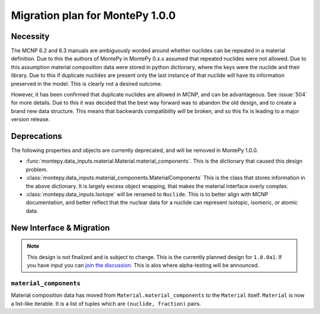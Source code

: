 .. _migrate 0 1:

Migration plan for MontePy 1.0.0
================================

.. meta::
   :description: Migration plan for moving from MontePy 0.x to MontePy 1.0.0

Necessity
---------

The MCNP 6.2 and 6.3 manuals are ambiguously worded around whether nuclides can be repeated in a material definition.
Due to this the authors of MontePy in MontePy 0.x.x assumed that repeated nuclides were not allowed.
Due to this assumption material composition data were stored in  python dictionary,
where the keys were the nuclide and their library.
Due to this if duplicate nuclides are present only the last instance of that nuclide will have its information preserved in the model.
This is clearly not a desired outcome.

However, it has been confirmed that  duplicate nuclides are allowed in MCNP,
and can be advantageous. 
See :issue:`504` for more details.
Due to this it was decided that the best way forward was to abandon the old design,
and to create a brand new data structure.
This means that backwards compatibility *will* be broken, 
and so this fix is leading to a major version release.


Deprecations
------------
The following properties and objects are currently deprecated, 
and will be removed in MontePy 1.0.0.

* :func:`montepy.data_inputs.material.Material.material_components`. 
  This is the dictionary that caused this design problem. 

* :class:`montepy.data_inputs.material_components.MaterialComponents`
  This is the class that stores information in the above dictionary. 
  It is largely excess object wrapping, that makes the material interface 
  overly complex.

* :class:`montepy.data_inputs.Isotope` will be renamed to ``Nuclide``. 
  This is to better align with MCNP documentation,
  and better reflect that the nuclear data for a nuclide can represent 
  isotopic, isomeric, or atomic data.


New Interface & Migration
-------------------------

.. note::

        This design is not finalized and is subject to change.
        This is the currently planned design for ``1.0.0a1``.
        If you have input you can `join the discussion <https://github.com/idaholab/MontePy/discussions/475>`_.
        This is alos where alpha-testing will be announced.

``material_components``
^^^^^^^^^^^^^^^^^^^^^^^

Material composition data has moved from ``Material.material_components`` to the ``Material`` itself.
``Material`` is now a list-like iterable.
It is a list of tuples which are ``(nuclide, fraction)`` pairs.

.. testcode::
